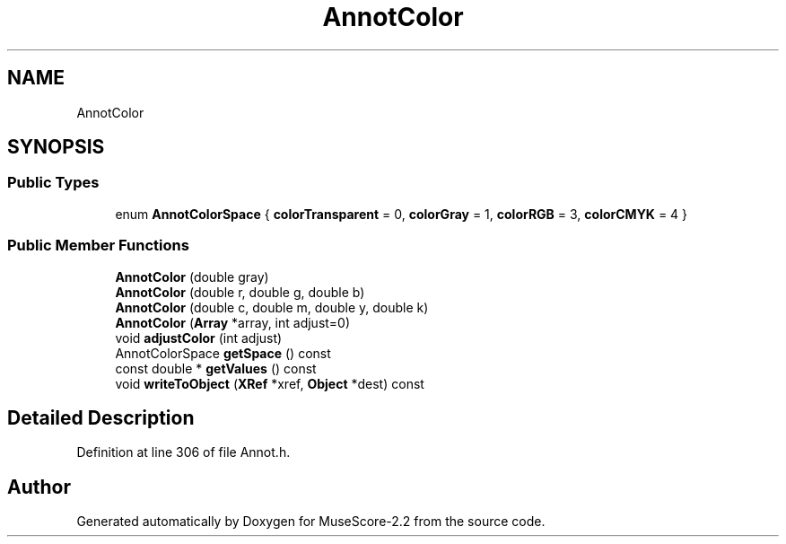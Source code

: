 .TH "AnnotColor" 3 "Mon Jun 5 2017" "MuseScore-2.2" \" -*- nroff -*-
.ad l
.nh
.SH NAME
AnnotColor
.SH SYNOPSIS
.br
.PP
.SS "Public Types"

.in +1c
.ti -1c
.RI "enum \fBAnnotColorSpace\fP { \fBcolorTransparent\fP = 0, \fBcolorGray\fP = 1, \fBcolorRGB\fP = 3, \fBcolorCMYK\fP = 4 }"
.br
.in -1c
.SS "Public Member Functions"

.in +1c
.ti -1c
.RI "\fBAnnotColor\fP (double gray)"
.br
.ti -1c
.RI "\fBAnnotColor\fP (double r, double g, double b)"
.br
.ti -1c
.RI "\fBAnnotColor\fP (double c, double m, double y, double k)"
.br
.ti -1c
.RI "\fBAnnotColor\fP (\fBArray\fP *array, int adjust=0)"
.br
.ti -1c
.RI "void \fBadjustColor\fP (int adjust)"
.br
.ti -1c
.RI "AnnotColorSpace \fBgetSpace\fP () const"
.br
.ti -1c
.RI "const double * \fBgetValues\fP () const"
.br
.ti -1c
.RI "void \fBwriteToObject\fP (\fBXRef\fP *xref, \fBObject\fP *dest) const"
.br
.in -1c
.SH "Detailed Description"
.PP 
Definition at line 306 of file Annot\&.h\&.

.SH "Author"
.PP 
Generated automatically by Doxygen for MuseScore-2\&.2 from the source code\&.
